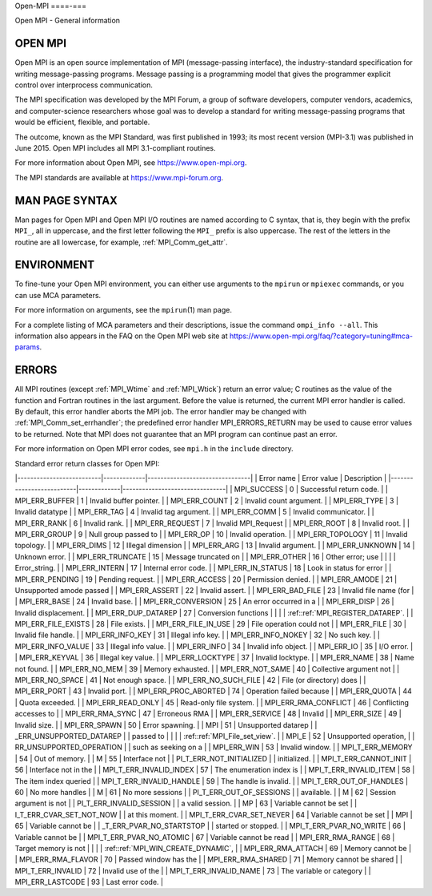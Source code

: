 .. _open-mpi:

Open-MPI
====-===

.. include_body

Open MPI - General information

OPEN MPI
--------

Open MPI is an open source implementation of MPI (message-passing
interface), the industry-standard specification for writing
message-passing programs. Message passing is a programming model that
gives the programmer explicit control over interprocess communication.

The MPI specification was developed by the MPI Forum, a group of
software developers, computer vendors, academics, and computer-science
researchers whose goal was to develop a standard for writing
message-passing programs that would be efficient, flexible, and
portable.

The outcome, known as the MPI Standard, was first published in 1993; its
most recent version (MPI-3.1) was published in June 2015. Open MPI
includes all MPI 3.1-compliant routines.

For more information about Open MPI, see https://www.open-mpi.org.

The MPI standards are available at https://www.mpi-forum.org.

MAN PAGE SYNTAX
---------------

Man pages for Open MPI and Open MPI I/O routines are named according to
C syntax, that is, they begin with the prefix ``MPI_``, all in
uppercase, and the first letter following the ``MPI_`` prefix is also
uppercase. The rest of the letters in the routine are all lowercase, for
example, :ref:`MPI_Comm_get_attr`.

ENVIRONMENT
-----------

To fine-tune your Open MPI environment, you can either use arguments to
the ``mpirun`` or ``mpiexec`` commands, or you can use MCA parameters.

For more information on arguments, see the ``mpirun``\ (1) man page.

For a complete listing of MCA parameters and their descriptions, issue
the command ``ompi_info --all``. This information also appears in the
FAQ on the Open MPI web site at
https://www.open-mpi.org/faq/?category=tuning#mca-params.

ERRORS
------

All MPI routines (except :ref:`MPI_Wtime` and :ref:`MPI_Wtick`) return an
error value; C routines as the value of the function and Fortran
routines in the last argument. Before the value is returned, the current
MPI error handler is called. By default, this error handler aborts the
MPI job. The error handler may be changed with
:ref:`MPI_Comm_set_errhandler`; the predefined error handler
MPI_ERRORS_RETURN may be used to cause error values to be returned.
Note that MPI does not guarantee that an MPI program can continue past
an error.

For more information on Open MPI error codes, see ``mpi.h`` in the
``include`` directory.

Standard error return classes for Open MPI:

\|--------------------------|-------------|--------------------------------\|
\| Error name \| Error value \| Description \|
\|--------------------------|-------------|--------------------------------\|
\| MPI_SUCCESS \| 0 \| Successful return code. \| \| MPI_ERR_BUFFER \| 1
\| Invalid buffer pointer. \| \| MPI_ERR_COUNT \| 2 \| Invalid count
argument. \| \| MPI_ERR_TYPE \| 3 \| Invalid datatype \| \| MPI_ERR_TAG
\| 4 \| Invalid tag argument. \| \| MPI_ERR_COMM \| 5 \| Invalid
communicator. \| \| MPI_ERR_RANK \| 6 \| Invalid rank. \| \|
MPI_ERR_REQUEST \| 7 \| Invalid MPI_Request \| \| MPI_ERR_ROOT \| 8 \|
Invalid root. \| \| MPI_ERR_GROUP \| 9 \| Null group passed to \| \|
MPI_ERR_OP \| 10 \| Invalid operation. \| \| MPI_ERR_TOPOLOGY \| 11 \|
Invalid topology. \| \| MPI_ERR_DIMS \| 12 \| Illegal dimension \| \|
MPI_ERR_ARG \| 13 \| Invalid argument. \| \| MPI_ERR_UNKNOWN \| 14 \|
Unknown error. \| \| MPI_ERR_TRUNCATE \| 15 \| Message truncated on \|
\| MPI_ERR_OTHER \| 16 \| Other error; use \| \| \| \| Error_string. \|
\| MPI_ERR_INTERN \| 17 \| Internal error code. \| \| MPI_ERR_IN_STATUS
\| 18 \| Look in status for error \| \| MPI_ERR_PENDING \| 19 \| Pending
request. \| \| MPI_ERR_ACCESS \| 20 \| Permission denied. \| \|
MPI_ERR_AMODE \| 21 \| Unsupported amode passed \| \| MPI_ERR_ASSERT \|
22 \| Invalid assert. \| \| MPI_ERR_BAD_FILE \| 23 \| Invalid file name
(for \| \| MPI_ERR_BASE \| 24 \| Invalid base. \| \| MPI_ERR_CONVERSION
\| 25 \| An error occurred in a \| \| MPI_ERR_DISP \| 26 \| Invalid
displacement. \| \| MPI_ERR_DUP_DATAREP \| 27 \| Conversion functions \|
\| \| \| :ref::ref:`MPI_REGISTER_DATAREP`. \| \| MPI_ERR_FILE_EXISTS \| 28
\| File exists. \| \| MPI_ERR_FILE_IN_USE \| 29 \| File operation could
not \| \| MPI_ERR_FILE \| 30 \| Invalid file handle. \| \|
MPI_ERR_INFO_KEY \| 31 \| Illegal info key. \| \| MPI_ERR_INFO_NOKEY \|
32 \| No such key. \| \| MPI_ERR_INFO_VALUE \| 33 \| Illegal info value.
\| \| MPI_ERR_INFO \| 34 \| Invalid info object. \| \| MPI_ERR_IO \| 35
\| I/O error. \| \| MPI_ERR_KEYVAL \| 36 \| Illegal key value. \| \|
MPI_ERR_LOCKTYPE \| 37 \| Invalid locktype. \| \| MPI_ERR_NAME \| 38 \|
Name not found. \| \| MPI_ERR_NO_MEM \| 39 \| Memory exhausted. \| \|
MPI_ERR_NOT_SAME \| 40 \| Collective argument not \| \| MPI_ERR_NO_SPACE
\| 41 \| Not enough space. \| \| MPI_ERR_NO_SUCH_FILE \| 42 \| File (or
directory) does \| \| MPI_ERR_PORT \| 43 \| Invalid port. \| \|
MPI_ERR_PROC_ABORTED \| 74 \| Operation failed because \| \|
MPI_ERR_QUOTA \| 44 \| Quota exceeded. \| \| MPI_ERR_READ_ONLY \| 45 \|
Read-only file system. \| \| MPI_ERR_RMA_CONFLICT \| 46 \| Conflicting
accesses to \| \| MPI_ERR_RMA_SYNC \| 47 \| Erroneous RMA \| \|
MPI_ERR_SERVICE \| 48 \| Invalid \| \| MPI_ERR_SIZE \| 49 \| Invalid
size. \| \| MPI_ERR_SPAWN \| 50 \| Error spawning. \| \| MPI \| 51 \|
Unsupported datarep \| \| \_ERR_UNSUPPORTED_DATAREP \| \| passed to \|
\| \| \| :ref::ref:`MPI_File_set_view`. \| \| MPI_E \| 52 \| Unsupported
operation, \| \| RR_UNSUPPORTED_OPERATION \| \| such as seeking on a \|
\| MPI_ERR_WIN \| 53 \| Invalid window. \| \| MPI_T_ERR_MEMORY \| 54 \|
Out of memory. \| \| M \| 55 \| Interface not \| \|
PI_T_ERR_NOT_INITIALIZED \| \| initialized. \| \| MPI_T_ERR_CANNOT_INIT
\| 56 \| Interface not in the \| \| MPI_T_ERR_INVALID_INDEX \| 57 \| The
enumeration index is \| \| MPI_T_ERR_INVALID_ITEM \| 58 \| The item
index queried \| \| MPI_T_ERR_INVALID_HANDLE \| 59 \| The handle is
invalid. \| \| MPI_T_ERR_OUT_OF_HANDLES \| 60 \| No more handles \| \| M
\| 61 \| No more sessions \| \| PI_T_ERR_OUT_OF_SESSIONS \| \|
available. \| \| M \| 62 \| Session argument is not \| \|
PI_T_ERR_INVALID_SESSION \| \| a valid session. \| \| MP \| 63 \|
Variable cannot be set \| \| I_T_ERR_CVAR_SET_NOT_NOW \| \| at this
moment. \| \| MPI_T_ERR_CVAR_SET_NEVER \| 64 \| Variable cannot be set
\| \| MPI \| 65 \| Variable cannot be \| \| \_T_ERR_PVAR_NO_STARTSTOP \|
\| started or stopped. \| \| MPI_T_ERR_PVAR_NO_WRITE \| 66 \| Variable
cannot be \| \| MPI_T_ERR_PVAR_NO_ATOMIC \| 67 \| Variable cannot be
read \| \| MPI_ERR_RMA_RANGE \| 68 \| Target memory is not \| \| \| \|
:ref::ref:`MPI_WIN_CREATE_DYNAMIC`, \| \| MPI_ERR_RMA_ATTACH \| 69 \|
Memory cannot be \| \| MPI_ERR_RMA_FLAVOR \| 70 \| Passed window has the
\| \| MPI_ERR_RMA_SHARED \| 71 \| Memory cannot be shared \| \|
MPI_T_ERR_INVALID \| 72 \| Invalid use of the \| \|
MPI_T_ERR_INVALID_NAME \| 73 \| The variable or category \| \|
MPI_ERR_LASTCODE \| 93 \| Last error code. \|


.. seealso:: :ref:`MPI_T`
